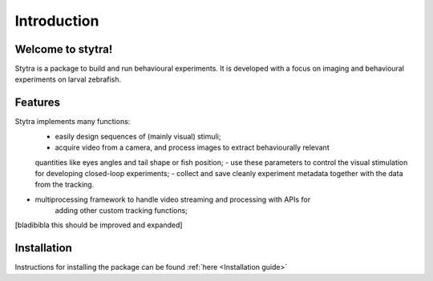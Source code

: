 Introduction
============

Welcome to stytra!
------------------
Stytra is a package to build and run behavioural experiments. It is developed with a focus
on imaging and behavioural experiments on larval zebrafish.


Features
--------
Stytra implements many functions:
    - easily design sequences of (mainly visual) stimuli;
    - acquire video from a camera, and process images to extract behaviourally relevant
    quantities like eyes angles and tail shape or fish position;
    - use these parameters to control the visual stimulation for developing
    closed-loop experiments;
    - collect and save cleanly experiment metadata together with the data
    from the tracking.

- multiprocessing framework to handle video streaming and processing with APIs for
   adding other custom tracking functions;

[bladibibla this should be improved and expanded]


Installation
------------
Instructions for installing the package can be found :ref:`here <Installation guide>`

